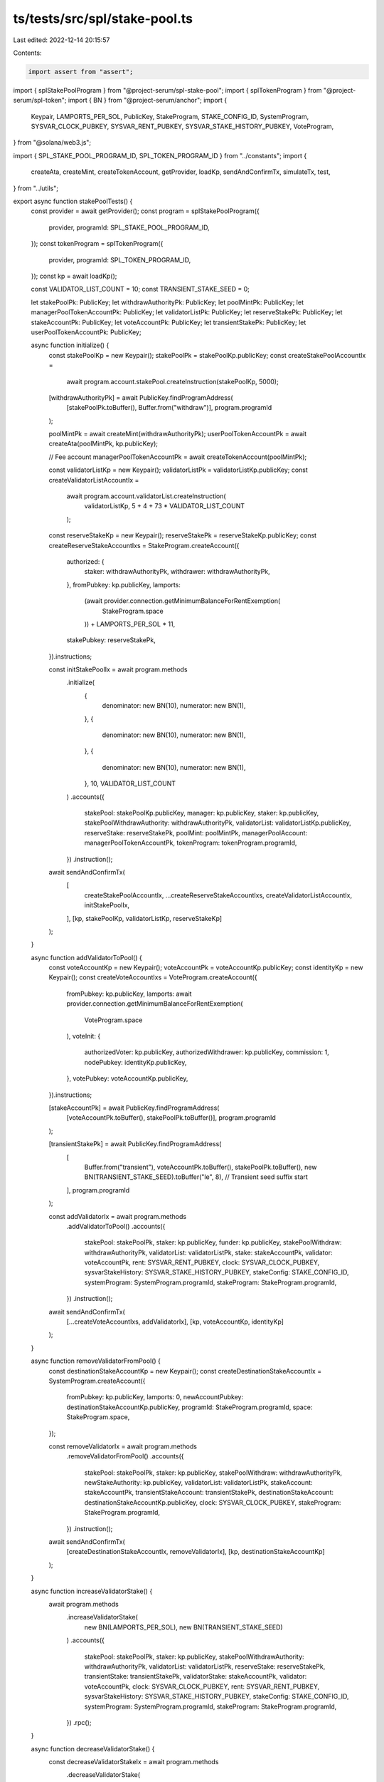 ts/tests/src/spl/stake-pool.ts
==============================

Last edited: 2022-12-14 20:15:57

Contents:

.. code-block:: ts

    import assert from "assert";
import { splStakePoolProgram } from "@project-serum/spl-stake-pool";
import { splTokenProgram } from "@project-serum/spl-token";
import { BN } from "@project-serum/anchor";
import {
  Keypair,
  LAMPORTS_PER_SOL,
  PublicKey,
  StakeProgram,
  STAKE_CONFIG_ID,
  SystemProgram,
  SYSVAR_CLOCK_PUBKEY,
  SYSVAR_RENT_PUBKEY,
  SYSVAR_STAKE_HISTORY_PUBKEY,
  VoteProgram,
} from "@solana/web3.js";

import { SPL_STAKE_POOL_PROGRAM_ID, SPL_TOKEN_PROGRAM_ID } from "../constants";
import {
  createAta,
  createMint,
  createTokenAccount,
  getProvider,
  loadKp,
  sendAndConfirmTx,
  simulateTx,
  test,
} from "../utils";

export async function stakePoolTests() {
  const provider = await getProvider();
  const program = splStakePoolProgram({
    provider,
    programId: SPL_STAKE_POOL_PROGRAM_ID,
  });
  const tokenProgram = splTokenProgram({
    provider,
    programId: SPL_TOKEN_PROGRAM_ID,
  });
  const kp = await loadKp();

  const VALIDATOR_LIST_COUNT = 10;
  const TRANSIENT_STAKE_SEED = 0;

  let stakePoolPk: PublicKey;
  let withdrawAuthorityPk: PublicKey;
  let poolMintPk: PublicKey;
  let managerPoolTokenAccountPk: PublicKey;
  let validatorListPk: PublicKey;
  let reserveStakePk: PublicKey;
  let stakeAccountPk: PublicKey;
  let voteAccountPk: PublicKey;
  let transientStakePk: PublicKey;
  let userPoolTokenAccountPk: PublicKey;

  async function initialize() {
    const stakePoolKp = new Keypair();
    stakePoolPk = stakePoolKp.publicKey;
    const createStakePoolAccountIx =
      await program.account.stakePool.createInstruction(stakePoolKp, 5000);

    [withdrawAuthorityPk] = await PublicKey.findProgramAddress(
      [stakePoolPk.toBuffer(), Buffer.from("withdraw")],
      program.programId
    );

    poolMintPk = await createMint(withdrawAuthorityPk);
    userPoolTokenAccountPk = await createAta(poolMintPk, kp.publicKey);

    // Fee account
    managerPoolTokenAccountPk = await createTokenAccount(poolMintPk);

    const validatorListKp = new Keypair();
    validatorListPk = validatorListKp.publicKey;
    const createValidatorListAccountIx =
      await program.account.validatorList.createInstruction(
        validatorListKp,
        5 + 4 + 73 * VALIDATOR_LIST_COUNT
      );

    const reserveStakeKp = new Keypair();
    reserveStakePk = reserveStakeKp.publicKey;
    const createReserveStakeAccountIxs = StakeProgram.createAccount({
      authorized: {
        staker: withdrawAuthorityPk,
        withdrawer: withdrawAuthorityPk,
      },
      fromPubkey: kp.publicKey,
      lamports:
        (await provider.connection.getMinimumBalanceForRentExemption(
          StakeProgram.space
        )) +
        LAMPORTS_PER_SOL * 11,
      stakePubkey: reserveStakePk,
    }).instructions;

    const initStakePoolIx = await program.methods
      .initialize(
        {
          denominator: new BN(10),
          numerator: new BN(1),
        },
        {
          denominator: new BN(10),
          numerator: new BN(1),
        },
        {
          denominator: new BN(10),
          numerator: new BN(1),
        },
        10,
        VALIDATOR_LIST_COUNT
      )
      .accounts({
        stakePool: stakePoolKp.publicKey,
        manager: kp.publicKey,
        staker: kp.publicKey,
        stakePoolWithdrawAuthority: withdrawAuthorityPk,
        validatorList: validatorListKp.publicKey,
        reserveStake: reserveStakePk,
        poolMint: poolMintPk,
        managerPoolAccount: managerPoolTokenAccountPk,
        tokenProgram: tokenProgram.programId,
      })
      .instruction();

    await sendAndConfirmTx(
      [
        createStakePoolAccountIx,
        ...createReserveStakeAccountIxs,
        createValidatorListAccountIx,
        initStakePoolIx,
      ],
      [kp, stakePoolKp, validatorListKp, reserveStakeKp]
    );
  }

  async function addValidatorToPool() {
    const voteAccountKp = new Keypair();
    voteAccountPk = voteAccountKp.publicKey;
    const identityKp = new Keypair();
    const createVoteAccountIxs = VoteProgram.createAccount({
      fromPubkey: kp.publicKey,
      lamports: await provider.connection.getMinimumBalanceForRentExemption(
        VoteProgram.space
      ),
      voteInit: {
        authorizedVoter: kp.publicKey,
        authorizedWithdrawer: kp.publicKey,
        commission: 1,
        nodePubkey: identityKp.publicKey,
      },
      votePubkey: voteAccountKp.publicKey,
    }).instructions;

    [stakeAccountPk] = await PublicKey.findProgramAddress(
      [voteAccountPk.toBuffer(), stakePoolPk.toBuffer()],
      program.programId
    );

    [transientStakePk] = await PublicKey.findProgramAddress(
      [
        Buffer.from("transient"),
        voteAccountPk.toBuffer(),
        stakePoolPk.toBuffer(),
        new BN(TRANSIENT_STAKE_SEED).toBuffer("le", 8), // Transient seed suffix start
      ],
      program.programId
    );

    const addValidatorIx = await program.methods
      .addValidatorToPool()
      .accounts({
        stakePool: stakePoolPk,
        staker: kp.publicKey,
        funder: kp.publicKey,
        stakePoolWithdraw: withdrawAuthorityPk,
        validatorList: validatorListPk,
        stake: stakeAccountPk,
        validator: voteAccountPk,
        rent: SYSVAR_RENT_PUBKEY,
        clock: SYSVAR_CLOCK_PUBKEY,
        sysvarStakeHistory: SYSVAR_STAKE_HISTORY_PUBKEY,
        stakeConfig: STAKE_CONFIG_ID,
        systemProgram: SystemProgram.programId,
        stakeProgram: StakeProgram.programId,
      })
      .instruction();

    await sendAndConfirmTx(
      [...createVoteAccountIxs, addValidatorIx],
      [kp, voteAccountKp, identityKp]
    );
  }

  async function removeValidatorFromPool() {
    const destinationStakeAccountKp = new Keypair();
    const createDestinationStakeAccountIx = SystemProgram.createAccount({
      fromPubkey: kp.publicKey,
      lamports: 0,
      newAccountPubkey: destinationStakeAccountKp.publicKey,
      programId: StakeProgram.programId,
      space: StakeProgram.space,
    });

    const removeValidatorIx = await program.methods
      .removeValidatorFromPool()
      .accounts({
        stakePool: stakePoolPk,
        staker: kp.publicKey,
        stakePoolWithdraw: withdrawAuthorityPk,
        newStakeAuthority: kp.publicKey,
        validatorList: validatorListPk,
        stakeAccount: stakeAccountPk,
        transientStakeAccount: transientStakePk,
        destinationStakeAccount: destinationStakeAccountKp.publicKey,
        clock: SYSVAR_CLOCK_PUBKEY,
        stakeProgram: StakeProgram.programId,
      })
      .instruction();
    await sendAndConfirmTx(
      [createDestinationStakeAccountIx, removeValidatorIx],
      [kp, destinationStakeAccountKp]
    );
  }

  async function increaseValidatorStake() {
    await program.methods
      .increaseValidatorStake(
        new BN(LAMPORTS_PER_SOL),
        new BN(TRANSIENT_STAKE_SEED)
      )
      .accounts({
        stakePool: stakePoolPk,
        staker: kp.publicKey,
        stakePoolWithdrawAuthority: withdrawAuthorityPk,
        validatorList: validatorListPk,
        reserveStake: reserveStakePk,
        transientStake: transientStakePk,
        validatorStake: stakeAccountPk,
        validator: voteAccountPk,
        clock: SYSVAR_CLOCK_PUBKEY,
        rent: SYSVAR_RENT_PUBKEY,
        sysvarStakeHistory: SYSVAR_STAKE_HISTORY_PUBKEY,
        stakeConfig: STAKE_CONFIG_ID,
        systemProgram: SystemProgram.programId,
        stakeProgram: StakeProgram.programId,
      })
      .rpc();
  }

  async function decreaseValidatorStake() {
    const decreaseValidatorStakeIx = await program.methods
      .decreaseValidatorStake(
        new BN(LAMPORTS_PER_SOL),
        new BN(TRANSIENT_STAKE_SEED + 1)
      )
      .accounts({
        stakePool: stakePoolPk,
        staker: kp.publicKey,
        stakePoolWithdrawAuthority: withdrawAuthorityPk,
        validatorList: validatorListPk,
        validatorStake: stakeAccountPk,
        transientStake: (
          await PublicKey.findProgramAddress(
            [
              Buffer.from("transient"),
              voteAccountPk.toBuffer(),
              stakePoolPk.toBuffer(),
              new BN(TRANSIENT_STAKE_SEED + 1).toBuffer("le", 8),
            ],
            program.programId
          )
        )[0],
        clock: SYSVAR_CLOCK_PUBKEY,
        rent: SYSVAR_RENT_PUBKEY,
        systemProgram: SystemProgram.programId,
        stakeProgram: StakeProgram.programId,
      })
      .instruction();
    await simulateTx([decreaseValidatorStakeIx], [kp]);
  }

  async function setPreferredValidator() {
    await program.methods
      .setPreferredValidator({ deposit: {} }, null)
      .accounts({
        stakePoolAddress: stakePoolPk,
        staker: kp.publicKey,
        validatorListAddress: validatorListPk,
      })
      .rpc();
  }

  async function updateValidatorListBalance() {
    await program.methods
      .updateValidatorListBalance(0, true)
      .accounts({
        stakePool: stakePoolPk,
        stakePoolWithdrawAuthority: withdrawAuthorityPk,
        validatorListAddress: validatorListPk,
        reserveStake: reserveStakePk,
        clock: SYSVAR_CLOCK_PUBKEY,
        sysvarStakeHistory: SYSVAR_STAKE_HISTORY_PUBKEY,
        stakeProgram: StakeProgram.programId,
      })
      .rpc();
  }

  async function updateStakePoolBalance() {
    await program.methods
      .updateStakePoolBalance()
      .accounts({
        stakePool: stakePoolPk,
        withdrawAuthority: withdrawAuthorityPk,
        validatorListStorage: validatorListPk,
        reserveStake: reserveStakePk,
        managerFeeAccount: managerPoolTokenAccountPk,
        stakePoolMint: poolMintPk,
        tokenProgram: tokenProgram.programId,
      })
      .rpc();
  }

  async function cleanupRemovedValidatorEntries() {
    await program.methods
      .cleanupRemovedValidatorEntries()
      .accounts({
        stakePool: stakePoolPk,
        validatorListStorage: validatorListPk,
      })
      .rpc();
  }

  async function depositStake() {
    const DEPOSIT_AMOUNT = LAMPORTS_PER_SOL;

    const [poolDepositAuthorityPk] = await PublicKey.findProgramAddress(
      [stakePoolPk.toBuffer(), Buffer.from("deposit")],
      program.programId
    );

    const userStakeAccountKp = new Keypair();
    const createUserStakeAccountIxs = StakeProgram.createAccount({
      authorized: { staker: kp.publicKey, withdrawer: kp.publicKey },
      fromPubkey: kp.publicKey,
      lamports:
        (await provider.connection.getMinimumBalanceForRentExemption(
          StakeProgram.space
        )) + DEPOSIT_AMOUNT,
      stakePubkey: userStakeAccountKp.publicKey,
    }).instructions;

    const delegateUserStakeAccountIxs = StakeProgram.delegate({
      authorizedPubkey: kp.publicKey,
      stakePubkey: userStakeAccountKp.publicKey,
      votePubkey: voteAccountPk,
    }).instructions;

    const authorizeStakerIxs = StakeProgram.authorize({
      authorizedPubkey: kp.publicKey,
      newAuthorizedPubkey: poolDepositAuthorityPk,
      stakeAuthorizationType: { index: 0 },
      stakePubkey: userStakeAccountKp.publicKey,
    }).instructions;

    const authorizeWithdrawerIxs = StakeProgram.authorize({
      authorizedPubkey: kp.publicKey,
      newAuthorizedPubkey: poolDepositAuthorityPk,
      stakeAuthorizationType: { index: 1 },
      stakePubkey: userStakeAccountKp.publicKey,
    }).instructions;

    const depositStakeIx = await program.methods
      .depositStake()
      .accounts({
        stakePool: stakePoolPk,
        validatorListStorage: validatorListPk,
        stakePoolDepositAuthority: poolDepositAuthorityPk,
        stakePoolWithdrawAuthority: withdrawAuthorityPk,
        depositStakeAddress: userStakeAccountKp.publicKey,
        validatorStakeAccount: stakeAccountPk,
        reserveStakeAccount: reserveStakePk,
        poolTokensTo: userPoolTokenAccountPk,
        managerFeeAccount: managerPoolTokenAccountPk,
        referrerPoolTokensAccount: managerPoolTokenAccountPk,
        poolMint: poolMintPk,
        clock: SYSVAR_CLOCK_PUBKEY,
        sysvarStakeHistory: SYSVAR_STAKE_HISTORY_PUBKEY,
        tokenProgram: tokenProgram.programId,
        stakeProgram: StakeProgram.programId,
      })
      .instruction();
    await sendAndConfirmTx(
      [
        ...createUserStakeAccountIxs,
        ...delegateUserStakeAccountIxs,
        ...authorizeStakerIxs,
        ...authorizeWithdrawerIxs,
        depositStakeIx,
      ],
      [kp, userStakeAccountKp]
    );
  }

  async function withdrawStake() {
    const userStakeAccountKp = new Keypair();
    const createUserStakeAccountIx = SystemProgram.createAccount({
      fromPubkey: kp.publicKey,
      lamports: await provider.connection.getMinimumBalanceForRentExemption(
        StakeProgram.space
      ),
      newAccountPubkey: userStakeAccountKp.publicKey,
      programId: StakeProgram.programId,
      space: StakeProgram.space,
    });

    const withdrawStakeIx = await program.methods
      .withdrawStake(new BN(1))
      .accounts({
        stakePool: stakePoolPk,
        validatorListStorage: validatorListPk,
        stakePoolWithdraw: withdrawAuthorityPk,
        stakeToSplit: stakeAccountPk,
        stakeToReceive: userStakeAccountKp.publicKey,
        userStakeAuthority: kp.publicKey,
        userTransferAuthority: kp.publicKey,
        userPoolTokenAccount: userPoolTokenAccountPk,
        managerFeeAccount: managerPoolTokenAccountPk,
        poolMint: poolMintPk,
        clock: SYSVAR_CLOCK_PUBKEY,
        tokenProgram: tokenProgram.programId,
        stakeProgram: StakeProgram.programId,
      })
      .instruction();

    await sendAndConfirmTx(
      [createUserStakeAccountIx, withdrawStakeIx],
      [kp, userStakeAccountKp]
    );
  }

  async function setManager() {
    await program.methods
      .setManager()
      .accounts({
        stakePool: stakePoolPk,
        manager: kp.publicKey,
        newManager: kp.publicKey,
        newFeeReceiver: managerPoolTokenAccountPk,
      })
      .rpc();
  }

  async function setFee() {
    await program.methods
      .setFee({ solReferral: 5 })
      .accounts({
        stakePool: stakePoolPk,
        manager: kp.publicKey,
      })
      .rpc();
  }

  async function setStaker() {
    await program.methods
      .setStaker()
      .accounts({
        stakePool: stakePoolPk,
        setStakerAuthority: kp.publicKey,
        newStaker: kp.publicKey,
      })
      .rpc();
  }

  async function depositSol() {
    await program.methods
      .depositSol(new BN(1))
      .accounts({
        stakePool: stakePoolPk,
        stakePoolWithdrawAuthority: withdrawAuthorityPk,
        reserveStakeAccount: reserveStakePk,
        lamportsFrom: kp.publicKey,
        poolTokensTo: userPoolTokenAccountPk,
        managerFeeAccount: managerPoolTokenAccountPk,
        referrerPoolTokensAccount: managerPoolTokenAccountPk,
        poolMint: poolMintPk,
        systemProgram: SystemProgram.programId,
        tokenProgram: tokenProgram.programId,
      })
      .rpc();
  }

  async function setFundingAuthority() {
    await program.methods
      .setFundingAuthority({ stakeDeposit: {} })
      .accounts({
        stakePool: stakePoolPk,
        manager: kp.publicKey,
      })
      .rpc();
  }

  async function withdrawSol() {
    await program.methods
      .withdrawSol(new BN(1))
      .accounts({
        stakePool: stakePoolPk,
        stakePoolWithdrawAuthority: withdrawAuthorityPk,
        userTransferAuthority: kp.publicKey,
        poolTokensFrom: userPoolTokenAccountPk,
        reserveStakeAccount: reserveStakePk,
        lamportsTo: kp.publicKey,
        managerFeeAccount: managerPoolTokenAccountPk,
        poolMint: poolMintPk,
        clock: SYSVAR_CLOCK_PUBKEY,
        sysvarStakeHistory: SYSVAR_STAKE_HISTORY_PUBKEY,
        stakeProgram: StakeProgram.programId,
        tokenProgram: tokenProgram.programId,
      })
      .rpc();
  }

  // TODO: this should work but it's not tested
  // async function createTokenMetadata() {
  // await program.methods.createTokenMetadata(
  //   "acheron",
  //   "ACH",
  //   "https://github.com/acheroncrypto"
  // ).accounts({
  //   stakePool: stakePoolPk,
  //   manager: kp.publicKey,
  //   poolMint: poolMintPk,
  //   payer: kp.publicKey,
  //   tokenMetadata: ,
  //   mplTokenMetadata: ,
  //   systemProgram: SystemProgram.programId,
  //   rent: SYSVAR_RENT_PUBKEY
  // }).rpc();
  // }

  // TODO: this should work but it's not tested
  // async function updateTokenMetadata() {
  // await program.methods.updateTokenMetadata(
  //   "acheron",
  //   "ACH",
  //   "https://twitter.com/acheroncrypto"
  // ).accounts({
  //   stakePool: stakePoolPk,
  //   manager: kp.publicKey,
  //   stakePoolWithdrawAuthority: withdrawAuthorityPk,
  //   tokenMetadata: ,
  //   mplTokenMetadata: ,
  // }).rpc();
  // }

  async function fetchStakePool() {
    const stakePool = await program.account.stakePool.fetch(stakePoolPk);
    assert(stakePool.manager.equals(kp.publicKey));
  }

  async function fetchValidatorList() {
    const validatorList = await program.account.validatorList.fetch(
      validatorListPk
    );
    assert(validatorList.header.maxValidators === VALIDATOR_LIST_COUNT);
  }

  await test(initialize);
  await test(addValidatorToPool);
  await test(removeValidatorFromPool);
  // Re-adding validator for other tests to pass
  await test(addValidatorToPool);
  await test(increaseValidatorStake);
  await test(decreaseValidatorStake);
  await test(setPreferredValidator);
  await test(updateValidatorListBalance);
  await test(updateStakePoolBalance);
  await test(cleanupRemovedValidatorEntries);
  await test(depositStake);
  await test(withdrawStake);
  await test(setManager);
  await test(setFee);
  await test(setStaker);
  await test(depositSol);
  await test(setFundingAuthority);
  await test(withdrawSol);
  // await test(createTokenMetadata);
  // await test(updateTokenMetadata);
  await test(fetchStakePool);
  await test(fetchValidatorList);
}


